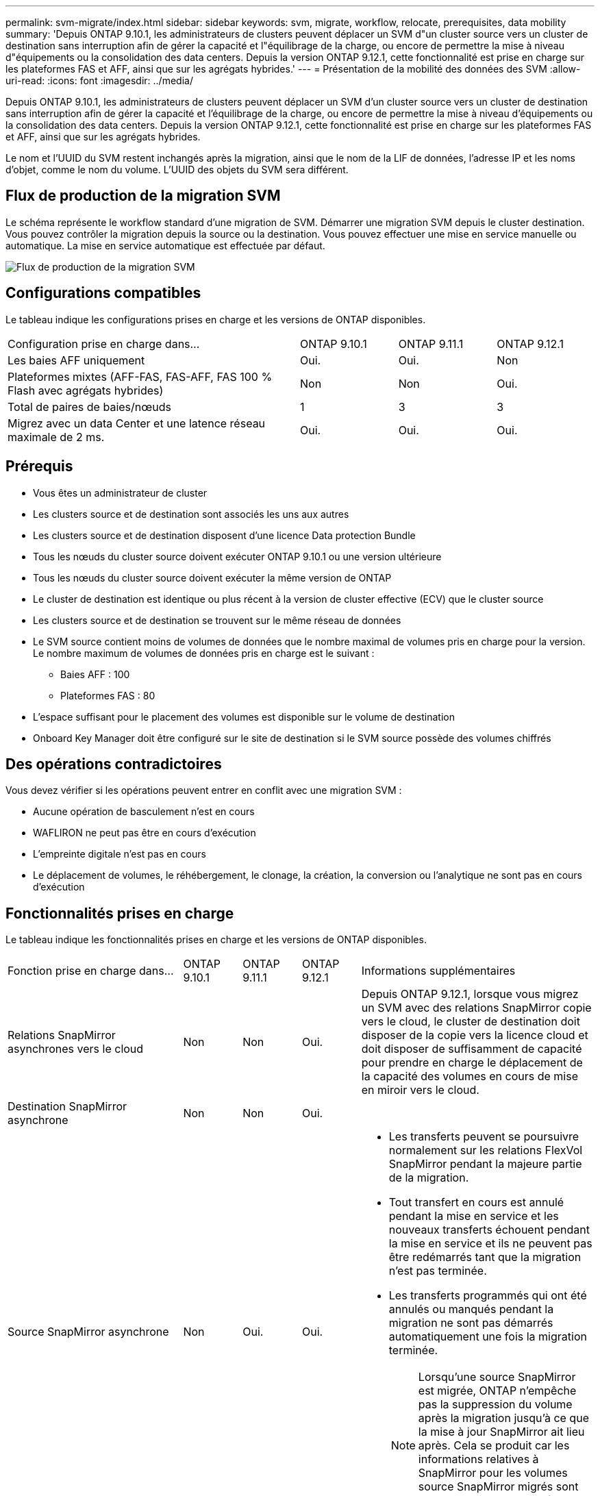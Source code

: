---
permalink: svm-migrate/index.html 
sidebar: sidebar 
keywords: svm, migrate, workflow, relocate, prerequisites, data mobility 
summary: 'Depuis ONTAP 9.10.1, les administrateurs de clusters peuvent déplacer un SVM d"un cluster source vers un cluster de destination sans interruption afin de gérer la capacité et l"équilibrage de la charge, ou encore de permettre la mise à niveau d"équipements ou la consolidation des data centers. Depuis la version ONTAP 9.12.1, cette fonctionnalité est prise en charge sur les plateformes FAS et AFF, ainsi que sur les agrégats hybrides.' 
---
= Présentation de la mobilité des données des SVM
:allow-uri-read: 
:icons: font
:imagesdir: ../media/


[role="lead"]
Depuis ONTAP 9.10.1, les administrateurs de clusters peuvent déplacer un SVM d'un cluster source vers un cluster de destination sans interruption afin de gérer la capacité et l'équilibrage de la charge, ou encore de permettre la mise à niveau d'équipements ou la consolidation des data centers. Depuis la version ONTAP 9.12.1, cette fonctionnalité est prise en charge sur les plateformes FAS et AFF, ainsi que sur les agrégats hybrides.

Le nom et l'UUID du SVM restent inchangés après la migration, ainsi que le nom de la LIF de données, l'adresse IP et les noms d'objet, comme le nom du volume. L'UUID des objets du SVM sera différent.



== Flux de production de la migration SVM

Le schéma représente le workflow standard d'une migration de SVM. Démarrer une migration SVM depuis le cluster destination. Vous pouvez contrôler la migration depuis la source ou la destination. Vous pouvez effectuer une mise en service manuelle ou automatique. La mise en service automatique est effectuée par défaut.

image::../media/workflow_svm_migrate.gif[Flux de production de la migration SVM]



== Configurations compatibles

Le tableau indique les configurations prises en charge et les versions de ONTAP disponibles.

[cols="3,1,1,1"]
|===


| Configuration prise en charge dans... | ONTAP 9.10.1 | ONTAP 9.11.1 | ONTAP 9.12.1 


| Les baies AFF uniquement | Oui. | Oui. | Non 


| Plateformes mixtes (AFF-FAS, FAS-AFF, FAS 100 % Flash avec agrégats hybrides) | Non | Non | Oui. 


| Total de paires de baies/nœuds | 1 | 3 | 3 


| Migrez avec un data Center et une latence réseau maximale de 2 ms. | Oui. | Oui. | Oui. 
|===


== Prérequis

* Vous êtes un administrateur de cluster
* Les clusters source et de destination sont associés les uns aux autres
* Les clusters source et de destination disposent d'une licence Data protection Bundle
* Tous les nœuds du cluster source doivent exécuter ONTAP 9.10.1 ou une version ultérieure
* Tous les nœuds du cluster source doivent exécuter la même version de ONTAP
* Le cluster de destination est identique ou plus récent à la version de cluster effective (ECV) que le cluster source
* Les clusters source et de destination se trouvent sur le même réseau de données
* Le SVM source contient moins de volumes de données que le nombre maximal de volumes pris en charge pour la version. Le nombre maximum de volumes de données pris en charge est le suivant :
+
** Baies AFF : 100
** Plateformes FAS : 80


* L'espace suffisant pour le placement des volumes est disponible sur le volume de destination
* Onboard Key Manager doit être configuré sur le site de destination si le SVM source possède des volumes chiffrés




== Des opérations contradictoires

Vous devez vérifier si les opérations peuvent entrer en conflit avec une migration SVM :

* Aucune opération de basculement n'est en cours
* WAFLIRON ne peut pas être en cours d'exécution
* L'empreinte digitale n'est pas en cours
* Le déplacement de volumes, le réhébergement, le clonage, la création, la conversion ou l'analytique ne sont pas en cours d'exécution




== Fonctionnalités prises en charge

Le tableau indique les fonctionnalités prises en charge et les versions de ONTAP disponibles.

[cols="3,1,1,1,4"]
|===


| Fonction prise en charge dans... | ONTAP 9.10.1 | ONTAP 9.11.1 | ONTAP 9.12.1 | Informations supplémentaires 


| Relations SnapMirror asynchrones vers le cloud | Non | Non | Oui. | Depuis ONTAP 9.12.1, lorsque vous migrez un SVM avec des relations SnapMirror copie vers le cloud, le cluster de destination doit disposer de la copie vers la licence cloud et doit disposer de suffisamment de capacité pour prendre en charge le déplacement de la capacité des volumes en cours de mise en miroir vers le cloud. 


| Destination SnapMirror asynchrone | Non | Non | Oui. |  


| Source SnapMirror asynchrone | Non | Oui. | Oui.  a| 
* Les transferts peuvent se poursuivre normalement sur les relations FlexVol SnapMirror pendant la majeure partie de la migration.
* Tout transfert en cours est annulé pendant la mise en service et les nouveaux transferts échouent pendant la mise en service et ils ne peuvent pas être redémarrés tant que la migration n'est pas terminée.
* Les transferts programmés qui ont été annulés ou manqués pendant la migration ne sont pas démarrés automatiquement une fois la migration terminée.
+
[NOTE]
====
Lorsqu'une source SnapMirror est migrée, ONTAP n'empêche pas la suppression du volume après la migration jusqu'à ce que la mise à jour SnapMirror ait lieu après. Cela se produit car les informations relatives à SnapMirror pour les volumes source SnapMirror migrés sont connues uniquement après la première mise à jour effectuée.

====




| Protection autonome contre les ransomwares | Non | Non | Oui. |  


| Gestionnaire de clés externe | Non | Oui. | Oui. |  


| Relations « fan out » (la source migrée possède un volume SnapMirror source offrant plusieurs cibles) | Non | Oui. | Oui. |  


| Réplication de la planification des tâches | Non | Oui. | Oui. | Dans ONTAP 9.10.1, les planifications de tâches ne sont pas répliquées au cours de la migration et doivent être créées manuellement sur le volume de destination. Depuis ONTAP 9.11.1, les planifications des tâches utilisées par la source sont automatiquement répliquées au cours de la migration. 


| NetApp Volume Encryption | Oui. | Oui. | Oui. |  


| Protocoles NFS v3, NFS v4.1 et NFS v4.2 | Oui. | Oui. | Oui. |  


| Protocole SMB | Non | Non | Oui.  a| 
* Depuis ONTAP 9.12.1, la migration des SVM inclut l'interruption de la migration avec SMB.




| SVM peering pour les applications SnapMirror | Non | Oui. | Oui. |  
|===


== Fonctions non prises en charge

Les fonctionnalités suivantes ne sont pas prises en charge par la migration des SVM :

* Audit
* Cloud Volumes ONTAP
* FabricPool
* Les agrégats Flash Pool
* Volumes FlexCache
* Volumes FlexGroup
* Stratégie IPsec
* LIF IPv6
* Workloads iSCSI
* Miroirs de partage de charge
* MetroCluster
* NDMP
* SAN, NVMe over Fibre, VSCAN, NFS v4.0, vStorage, Réplication S3
* SMTape
* SnapLock
* SVM-DR
* Migration de SVM lorsque le mode Onboard Key Manager (OKM) du cluster source est activé pour le mode Common Criteria (CC)
* SnapMirror synchrone, continuité de l'activité SnapMirror
* System Manager
* Qtree, quota
* LIF VIP/BGP
* Virtual Storage Console pour VMware vSphere (VSC fait partie du https://docs.netapp.com/us-en/ontap-tools-vmware-vsphere/index.html["Appliance virtuelle ONTAP Tools pour VMware vSphere"^] À partir de VSC 7.0.)
* Clones de volumes

